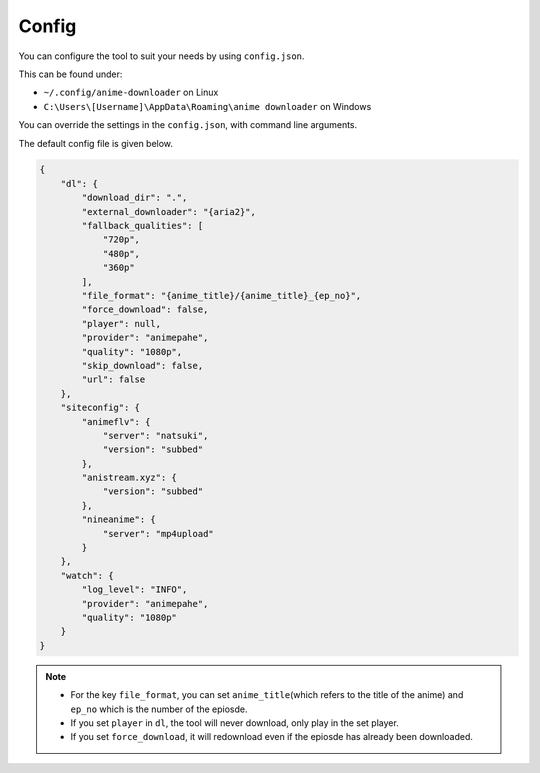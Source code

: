 Config
------

You can configure the tool to suit your needs by using ``config.json``.

This can be found under:

-  ``~/.config/anime-downloader`` on Linux

-  ``C:\Users\[Username]\AppData\Roaming\anime downloader`` on Windows

You can override the settings in the ``config.json``, with command line
arguments.

The default config file is given below.

.. code:: json

    {
        "dl": {
            "download_dir": ".",
            "external_downloader": "{aria2}",
            "fallback_qualities": [
                "720p",
                "480p",
                "360p"
            ],
            "file_format": "{anime_title}/{anime_title}_{ep_no}",
            "force_download": false,
            "player": null,
            "provider": "animepahe",
            "quality": "1080p",
            "skip_download": false,
            "url": false
        },
        "siteconfig": {
            "animeflv": {
                "server": "natsuki",
                "version": "subbed"
            },
            "anistream.xyz": {
                "version": "subbed"
            },
            "nineanime": {
                "server": "mp4upload"
            }
        },
        "watch": {
            "log_level": "INFO",
            "provider": "animepahe",
            "quality": "1080p"
        }
    }

.. note::
    - For the key ``file_format``, you can set ``anime_title``\ (which refers to the title of the anime) and ``ep_no`` which is the number of the epiosde.
    - If you set ``player`` in ``dl``, the tool will never download, only play in the set player.
    - If you set ``force_download``, it will redownload even if the epiosde has already been downloaded.
